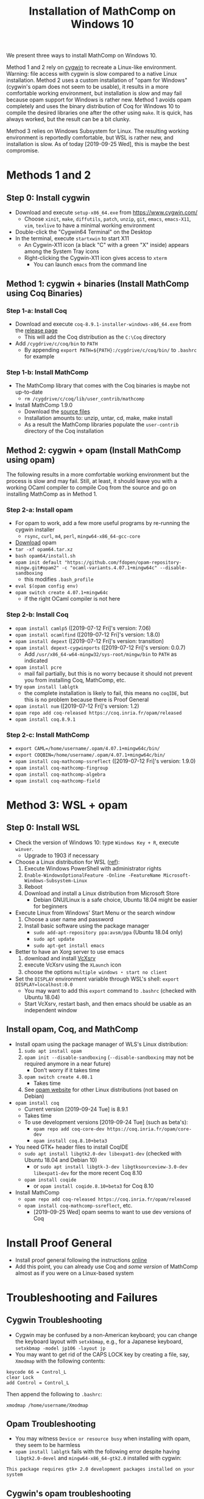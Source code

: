 #+TITLE: Installation of MathComp on Windows 10

We present three ways to install MathComp on Windows 10.

Method 1 and 2 rely on [[https://www.cygwin.com][cygwin]] to recreate a Linux-like environment.
Warning: file access with cygwin is slow compared to a native Linux
installation.  Method 2 uses a custom installation of "opam for
Windows" (cygwin's opam does not seem to be usable), it results in a
more comfortable working environment, but installation is slow and may
fail because opam support for Windows is rather new.  Method 1 avoids
opam completely and uses the binary distribution of Coq for Windows 10
to compile the desired libraries one after the other using ~make~. It
is quick, has always worked, but the result can be a bit clunky.

Method 3 relies on Windows Subsystem for Linux. The resulting working
environment is reportedly comfortable, but WSL is rather new, and
installation is slow. As of today [2019-09-25 Wed], this is maybe the
best compromise.

* Methods 1 and 2
** Step 0: Install cygwin
- Download and execute ~setup-x86_64.exe~ from [[https://www.cygwin.com/][https://www.cygwin.com/]]
  + Choose ~xinit~, ~make~, ~diffutils~, ~patch~, ~unzip~, ~git~,
    ~emacs~, ~emacs-X11~, ~vim~, ~texlive~ to have a minimal working
    environment
- Double-click the "Cygwin64 Terminal" on the Desktop
- In the terminal, execute ~startxwin~ to start X11
  + An Cygwin-X11 icon (a black "C" with a green "X" inside) appears
    among the System Tray icons
  + Right-clicking the Cygwin-X11 icon gives access to ~xterm~
    * You can launch ~emacs~ from the command line
** Method 1: cygwin + binaries (Install MathComp using Coq Binaries)
*** Step 1-a: Install Coq
- Download and execute ~coq-8.9.1-installer-windows-x86_64.exe~ from
  the [[https://github.com/coq/coq/releases/latest][release page]]
  + This will add the Coq distribution as the ~C:\Coq~ directory
- Add ~/cygdrive/c/coq/bin~ to ~PATH~
  + By appending ~export PATH=${PATH}:/cygdrive/c/coq/bin/~ to
    ~.bashrc~ for example
*** Step 1-b: Install MathComp
- The MathComp library that comes with the Coq binaries is maybe not
  up-to-date
  + ~rm /cygdrive/c/coq/lib/user_contrib/mathcomp~
- Install MathComp 1.9.0
  + Download the [[https://github.com/math-comp/math-comp/releases][source files]]
  + Installation amounts to: unzip, untar, cd, make, make install
  + As a result the MathComp libraries populate the ~user-contrib~
    directory of the Coq installation
** Method 2: cygwin + opam (Install MathComp using opam)
The following results in a more comfortable working environment but
the process is slow and may fail. Still, at least, it should leave you
with a working OCaml compiler to compile Coq from the source and go on
installing MathComp as in Method 1.
*** Step 2-a: Install opam
- For opam to work, add a few more useful programs by re-running the
  cygwin installer
  + ~rsync~, ~curl~, ~m4~, ~perl~, ~mingw64-x86_64-gcc-core~
- [[https://github.com/fdopen/opam-repository-mingw/releases/download/0.0.0.2/opam64.tar.xz][Download]] opam
- ~tar -xf opam64.tar.xz~
- ~bash opam64/install.sh~
- ~opam init default "https://github.com/fdopen/opam-repository-mingw.git#opam2" -c "ocaml-variants.4.07.1+mingw64c" --disable-sandboxing~
  + this modifies ~.bash_profile~
- ~eval $(opam config env)~
- ~opam switch create 4.07.1+mingw64c~
  + if the right OCaml compiler is not here
*** Step 2-b: Install Coq
- ~opam install camlp5~ ([2019-07-12 Fri]'s version: 7.06)
- ~opam install ocamlfind~ ([2019-07-12 Fri]'s version: 1.8.0)
- ~opam install depext~ ([2019-07-12 Fri]'s version: transition)
- ~opam install depext-cygwinports~ ([2019-07-12 Fri]'s version: 0.0.7)
  + Add ~/usr/x86_64-w64-mingw32/sys-root/mingw/bin~ to ~PATH~ as indicated
- ~opam install pcre~
  + mail fail partially, but this is no worry because it should not
    prevent you from installing Coq, MathComp, etc.
- try ~opam install lablgtk~
  + the complete installation is likely to fail, this means no
    ~coqIDE~, but this is no problem because there is Proof General
- ~opam install num~ ([2019-07-12 Fri]'s version: 1.2)
- ~opam repo add coq-released https://coq.inria.fr/opam/released~
- ~opam install coq.8.9.1~
*** Step 2-c: Install MathComp
- ~export CAML=/home/username/.opam/4.07.1+mingw64c/bin/~
- ~export COQBIN=/home/username/.opam/4.07.1+mingw64c/bin/~
- ~opam install coq-mathcomp-ssreflect~ ([2019-07-12 Fri]'s version: 1.9.0)
- ~opam install coq-mathcomp-fingroup~
- ~opam install coq-mathcomp-algebra~
- ~opam install coq-mathcomp-field~
* Method 3: WSL + opam
** Step 0: Install WSL
- Check the version of Windows 10: type ~Windows Key + R~, execute ~winver~.
  + Upgrade to 1903 if necessary
- Choose a Linux distribution for WSL ([[https://docs.microsoft.com/en-us/windows/wsl/install-win10][ref]]):
  1. Execute Windows PowerShell with administrator rights
  2. ~Enable-WindowsOptionalFeature -Online -FeatureName Microsoft-Windows-Subsystem-Linux~
  3. Reboot
  4. Download and install a Linux distribution from Microsoft Store
     * Debian GNU/Linux is a safe choice, Ubuntu 18.04 might be easier for beginners
- Execute Linux from Windows' Start Menu or the search window
  1. Choose a user name and password
  2. Install basic software using the package manager
     - ~sudo add-apt-repository ppa:avsm/ppa~ (Ubuntu 18.04 only)
     - ~sudo apt update~
     - ~sudo apt-get install emacs~
- Better to have an Xorg server to use emacs
  1. download and install [[https://sourceforge.net/projects/vcxsrv/][VcXsrv]]
  2. execute VcXsrv using the ~XLaunch~ icon
  3. choose the options ~multiple windows~ ・ ~start no client~
- Set the ~DISPLAY~ environment variable through WSL's shell: ~export DISPLAY=localhost:0.0~
  + You may want to add this ~export~ command to ~.bashrc~ (checked with Ubuntu 18.04)
  + Start VcXsrv, restart bash, and then emacs should be usable as an independent window
** Install opam, Coq, and MathComp
- Install opam using the package manager of WLS's Linux distribution:
  1. ~sudo apt install opam~
  2. ~opam init --disable-sandboxing~ (~--disable-sandboxing~ may not be required anymore in a near future)
     * Don't worry if it takes time
  3. ~opam switch create 4.08.1~
     * Takes time
  4. See [[https://opam.ocaml.org/doc/Install.html][opam website]] for other Linux distributions (not based on Debian)
- ~opam install coq~
  + Current version [2019-09-24 Tue] is 8.9.1
  + Takes time
  + To use development versions [2019-09-24 Tue] (such as beta's):
    * ~opam repo add coq-core-dev https://coq.inria.fr/opam/core-dev~
    * ~opam install coq.8.10+beta3~
- You need GTK+ header files to install CoqIDE
  + ~sudo apt install libgtk2.0-dev libexpat1-dev~ (checked with Ubuntu 18.04 and Debian 10)
    * or ~sudo apt install libgtk-3-dev libgtksourceview-3.0-dev libexpat1-dev~ for the more recent Coq 8.10
  + ~opam install coqide~
    * or ~opam install coqide.8.10+beta3~ for Coq 8.10
- Install MathComp
  + ~opam repo add coq-released https://coq.inria.fr/opam/released~
  + ~opam install coq-mathcomp-ssreflect~, etc.
    * [2019-09-25 Wed] opam seems to want to use dev versions of Coq
* Install Proof General
- Install proof general following the instructions [[https://proofgeneral.github.io/][online]]
- Add this point, you can already use Coq and /some version/ of
  MathComp almost as if you were on a Linux-based system
* Troubleshooting and Failures
** Cygwin Troubleshooting
- Cygwin may be confused by a non-American keyboard; you can change
  the keyboard layout with ~setxkbmap~, e.g., for a Japanese keyboard,
  ~setxkbmap -model jp106 -layout jp~
- You may want to get rid of the CAPS LOCK key by creating a file,
  say, ~Xmodmap~ with the following contents:
#+BEGIN_SRC
keycode 66 = Control_L
clear Lock
add Control = Control_L
#+END_SRC
  Then append the following to ~.bashrc~:
#+BEGIN_SRC
xmodmap /home/username/Xmodmap
#+END_SRC
** Opam Troubleshooting
- You may witness ~Device or resource busy~ when installing with opam,
  they seem to be harmless
- ~opam install lablgtk~ fails with the following error despite having
  ~libgtk2.0-devel~ and ~mingw64-x86_64-gtk2.0~ installed with cygwin:
#+BEGIN_SRC
This package requires gtk+ 2.0 development packages installed on your system
#+END_SRC
** Cygwin's opam troubleshooting
*** Install OCaml with cygwin's opam on Windows 10
It is possible to install the OCaml compiler using cygwin's opam
(using the procedure below) but the compiler obtained this way cannot
be used to compile Coq.
- Re-run the cygwin installer to install ~opam~ (version 2 or higher)
- ~opam init~ (Answer "y" to questions)
- ~eval $(opam env)~
- Check that OCaml has been properly installed
  + ~ocaml --version~ (version at the time of this writing [2019-07-08 Mon]: 4.04.2)
- ~opam switch create 4.07.1~
- ~eval $(opam env)~
- ~opam install camlp5~ (version 7.06.10 [2019-07-08 Mon])
- ~opam install ocamlfind~ (version 1.8.0 [2019-07-08 Mon])
- ~opam install num.1.2~
** Failure Installing Coq from the source code using cygwin's opam's OCaml
*** Using cygwin's opam
Installation fails because Coq's ~configure~ is confused by cygwin:
- ~opam repo add coq-released https://coq.inria.fr/opam/released~
- ~opam install coq.8.0.1~
*** From the source, using cygwin's opam's Ocaml
Installation fails with an "address space is already occupied error" for ~dllunix.so~:
- Download ~coq.8.9.1.tar.gz~
- unzip, untar, cd, make









